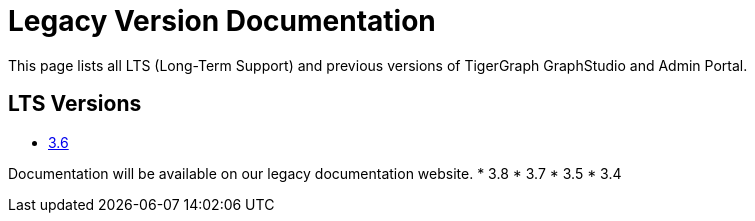= Legacy Version Documentation

This page lists all LTS (Long-Term Support) and previous versions of TigerGraph GraphStudio and Admin Portal.

== LTS Versions

* xref:3.6@gui:graphstudio:overview.adoc[3.6]

Documentation will be available on our legacy documentation website.
* 3.8
* 3.7
* 3.5
* 3.4
